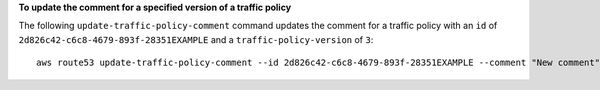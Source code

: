 **To update the comment for a specified version of a traffic policy**

The following ``update-traffic-policy-comment`` command updates the comment for a traffic policy with an ``id`` of ``2d826c42-c6c8-4679-893f-28351EXAMPLE`` and a ``traffic-policy-version`` of ``3``::

  aws route53 update-traffic-policy-comment --id 2d826c42-c6c8-4679-893f-28351EXAMPLE --comment "New comment" --traffic-policy-version 3
